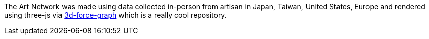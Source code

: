 The Art Network was made using data collected in-person from artisan in Japan, Taiwan, United States, Europe and rendered using three-js via https://github.com/vasturiano/3d-force-graph[3d-force-graph] which is a really cool repository.


